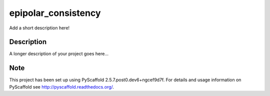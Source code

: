 ====================
epipolar_consistency
====================


Add a short description here!


Description
===========

A longer description of your project goes here...


Note
====

This project has been set up using PyScaffold 2.5.7.post0.dev6+ngcef9d7f. For details and usage
information on PyScaffold see http://pyscaffold.readthedocs.org/.
